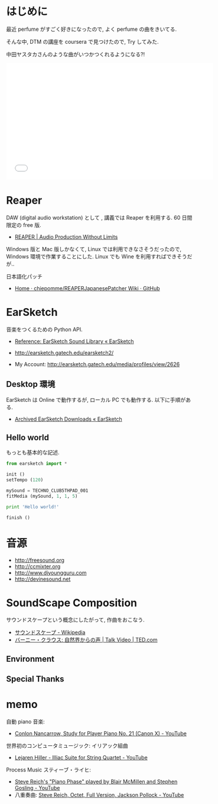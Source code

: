 #+OPTIONS: toc:nil num:nil todo:nil pri:nil tags:nil ^:nil TeX:nil
#+CATEGORY: 技術メモ
#+TAGS:
#+DESCRIPTION:
#+TITLE: 

* はじめに
  最近 perfume がすごく好きになったので, よく perfume の曲をきいてる.

  そんな中, DTM の講座を coursera で見つけたので, Try してみた.

  中田ヤスタカさんのような曲がいつかつくれるようになる?!

#+BEGIN_HTML
<iframe width="560" height="315" src="//www.youtube.com/embed/XaT2_0hE8_Y" frameborder="0" allowfullscreen></iframe>
#+END_HTML

* Reaper
  DAW (digital audio workstation) として , 講義では Reaper を利用する. 
  60 日間限定の free 版.

  - [[http://reaper.fm/][REAPER | Audio Production Without Limits]]

  Windows 版と Mac 版しかなくて, Linux では利用できなさそうだったので,
  Windows 環境で作業することにした. 
  Linux でも Wine を利用すればできそうだが..

  日本語化パッチ
  - [[https://github.com/chiepomme/REAPERJapanesePatcher/wiki][Home · chiepomme/REAPERJapanesePatcher Wiki · GitHub]]

* EarSketch
 音楽をつくるための Python API. 
 - [[http://earsketch.gatech.edu/learning/earsketch-sample-library][Reference: EarSketch Sound Library « EarSketch]]
 - http://earsketch.gatech.edu/earsketch2/

 - My Account: http://earsketch.gatech.edu/media/profiles/view/2626

** Desktop 環境
   EarSketch は Online で動作するが, ローカル PC でも動作する.
   以下に手順がある.
   - [[http://earsketch.gatech.edu/uncategorized/archived-earsketch-downloads-2][Archived EarSketch Downloads « EarSketch]]

** Hello world
   もっとも基本的な記述.

#+begin_src python
from earsketch import * 

init () 
setTempo (120) 

mySound = TECHNO_CLUB5THPAD_001
fitMedia (mySound, 1, 1, 5)

print 'Hello world!'

finish () 
#+end_src

* 音源
  - http://freesound.org
  - http://ccmixter.org
  - http://www.djyoungguru.com
  - http://devinesound.net

* SoundScape Composition
  サウンドスケープという概念にしたがって, 作曲をおこなう.

  - [[http://ja.wikipedia.org/wiki/%E3%82%B5%E3%82%A6%E3%83%B3%E3%83%89%E3%82%B9%E3%82%B1%E3%83%BC%E3%83%97][サウンドスケープ - Wikipedia]]
  - [[http://www.ted.com/talks/bernie_krause_the_voice_of_the_natural_world?language=ja][バーニー・クラウス: 自然界からの声 | Talk Video | TED.com]]

** Environment
** Special Thanks

* memo
  自動 piano 音楽:
  - [[https://www.youtube.com/watch?v=f2gVhBxwRqg][Conlon Nancarrow, Study for Player Piano No. 21 (Canon X) - YouTube]]

  世界初のコンピュータミュージック: イリアック組曲
  - [[https://www.youtube.com/watch?v=n0njBFLQSk8&list=PL48E509DBEE4010DB&index=1][Lejaren Hiller - Illiac Suite for String Quartet - YouTube]]

  Process Music スティーブ・ライヒ:
  - [[http://www.youtube.com/watch?v=AnC5DhNqZ6w][Steve Reich's "Piano Phase" played by Blair McMillen and Stephen Gosling - YouTube]]
  - 八重奏曲: [[http://www.youtube.com/watch?v=cGfUfu9vsj4#t=208][Steve Reich, Octet, Full Version, Jackson Pollock - YouTube]]
